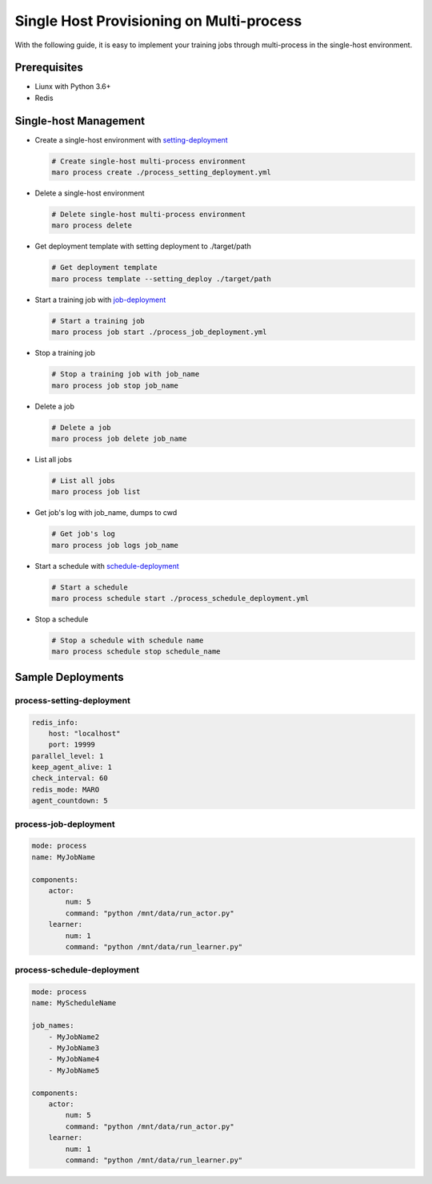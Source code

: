 Single Host Provisioning on Multi-process
=========================================
With the following guide, it is easy to implement your training jobs through
multi-process in the single-host environment.

Prerequisites
-------------
* Liunx with Python 3.6+
* Redis

Single-host Management
----------------------
* Create a single-host environment with `setting-deployment <#process-setting-deployment>`_

  .. code-block:: sh

    # Create single-host multi-process environment
    maro process create ./process_setting_deployment.yml

* Delete a single-host environment

  .. code-block:: sh

    # Delete single-host multi-process environment
    maro process delete

* Get deployment template with setting deployment to ./target/path

  .. code-block:: sh

    # Get deployment template
    maro process template --setting_deploy ./target/path


* Start a training job with `job-deployment <#process-job-deployment>`_

  .. code-block:: sh

    # Start a training job
    maro process job start ./process_job_deployment.yml

* Stop a training job

  .. code-block:: sh

    # Stop a training job with job_name
    maro process job stop job_name

* Delete a job

  .. code-block:: sh

    # Delete a job
    maro process job delete job_name

* List all jobs

  .. code-block:: sh

    # List all jobs
    maro process job list

* Get job's log with job_name, dumps to cwd

  .. code-block:: sh

    # Get job's log
    maro process job logs job_name

* Start a schedule with `schedule-deployment <#process-schedule-deployment>`_

  .. code-block:: sh

    # Start a schedule
    maro process schedule start ./process_schedule_deployment.yml

* Stop a schedule

  .. code-block:: sh

    # Stop a schedule with schedule name
    maro process schedule stop schedule_name

Sample Deployments
------------------

process-setting-deployment
^^^^^^^^^^^^^^^^^^^^^^^^^^

.. code-block:: yaml

    redis_info:
        host: "localhost"
        port: 19999
    parallel_level: 1
    keep_agent_alive: 1
    check_interval: 60
    redis_mode: MARO
    agent_countdown: 5

process-job-deployment
^^^^^^^^^^^^^^^^^^^^^^

.. code-block:: yaml

    mode: process
    name: MyJobName

    components:
        actor:
            num: 5
            command: "python /mnt/data/run_actor.py"
        learner:
            num: 1
            command: "python /mnt/data/run_learner.py"

process-schedule-deployment
^^^^^^^^^^^^^^^^^^^^^^^^^^^

.. code-block:: yaml

    mode: process
    name: MyScheduleName

    job_names:
        - MyJobName2
        - MyJobName3
        - MyJobName4
        - MyJobName5

    components:
        actor:
            num: 5
            command: "python /mnt/data/run_actor.py"
        learner:
            num: 1
            command: "python /mnt/data/run_learner.py"
